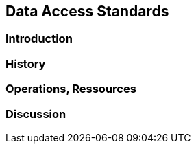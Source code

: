 // Document settings
[.text-justify]

== Data Access Standards

=== Introduction
=== History
=== Operations, Ressources
=== Discussion
